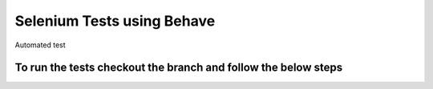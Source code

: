 Selenium Tests using Behave
###########################

Automated test

To run the tests checkout the branch and follow the below steps
===============================================================
